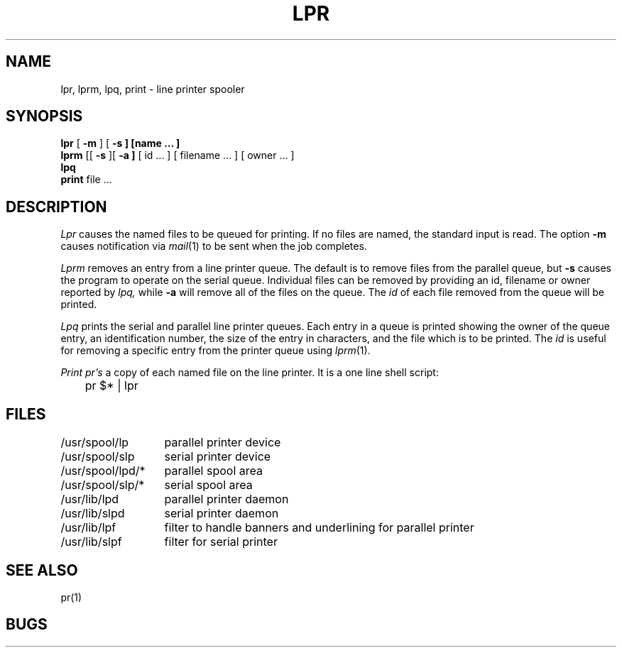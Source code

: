 .ig
	@(#)lpr.1	1.5	11/2/83
	@(#)Copyright (C) 1983 by National Semiconductor Corp.
..
.TH LPR 1
.UC 4
.SH NAME
lpr, lprm, lpq, print \- line printer spooler
.SH SYNOPSIS
.B lpr
[
.B \-m
] [
.B \-s ] [name ... ]
.br
.B lprm
[[
.B \-s
][
.B \-a ]
[
id ...
] [
filename ...
] [
owner ...
]
.br
.B lpq
.br
.B print
file ...
.SH DESCRIPTION
.I Lpr
causes the
named files
to be queued for printing.
If no files are named, the standard input is read.
The option
.B \-m
causes notification via
.IR mail (1)
to be sent when the job completes.
.PP
.I Lprm
removes an entry from a line printer queue. The default is to remove files
from the parallel queue, but 
.B \-s
causes the program to operate on the serial queue.
Individual files can be removed by providing an
id, filename or owner reported by
.I lpq,
while
.B \-a
will remove all of the files on the queue.  The
.I id
of each file removed from the queue will be printed.
.PP
.I Lpq
prints the serial and parallel line printer queues.
Each entry in a queue is printed showing the owner of the queue entry,
an identification number,
the size of the entry in characters,
and the file which is to be printed.
The
.I id
is useful for removing a specific entry from the printer queue using
.IR lprm (1).
.PP
.I Print
.I pr's
a copy of each named file on the line printer.
It is a one line shell script:
.PP
.DT
	pr $* | lpr
.SH FILES
.ta 2i
/usr/spool/lp	parallel printer device
.br
/usr/spool/slp	serial printer device	
.br
/usr/spool/lpd/*	parallel spool area
.br
/usr/spool/slp/*	serial spool area
.br
/usr/lib/lpd	parallel printer daemon
.br
/usr/lib/slpd	serial printer daemon
.br
/usr/lib/lpf	filter to handle banners and underlining for parallel printer
.br
/usr/lib/slpf	filter for serial printer
.SH SEE\ ALSO
pr(1)
.SH BUGS
